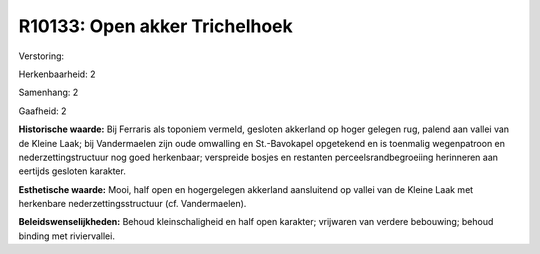 R10133: Open akker Trichelhoek
==============================

Verstoring:

Herkenbaarheid: 2

Samenhang: 2

Gaafheid: 2

**Historische waarde:**
Bij Ferraris als toponiem vermeld, gesloten akkerland op hoger
gelegen rug, palend aan vallei van de Kleine Laak; bij Vandermaelen zijn
oude omwalling en St.-Bavokapel opgetekend en is toenmalig wegenpatroon
en nederzettingstructuur nog goed herkenbaar; verspreide bosjes en
restanten perceelsrandbegroeiing herinneren aan eertijds gesloten
karakter.

**Esthetische waarde:**
Mooi, half open en hogergelegen akkerland aansluitend op vallei van
de Kleine Laak met herkenbare nederzettingsstructuur (cf. Vandermaelen).



**Beleidswenselijkheden:**
Behoud kleinschaligheid en half open karakter; vrijwaren van verdere
bebouwing; behoud binding met riviervallei.
